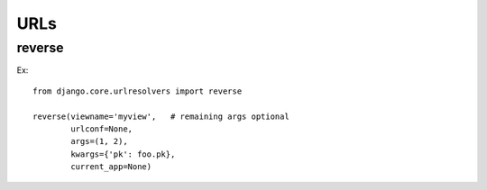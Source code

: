 ====
URLs
====

reverse
=======

Ex::

    from django.core.urlresolvers import reverse

    reverse(viewname='myview',   # remaining args optional
            urlconf=None,
            args=(1, 2),
            kwargs={'pk': foo.pk},
            current_app=None)
